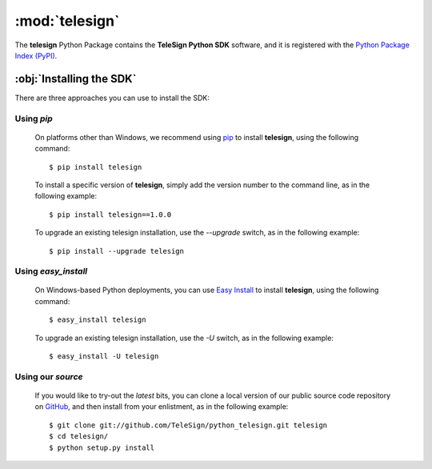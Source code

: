 .. highlight:: bash

***************
:mod:`telesign`
***************

The **telesign** Python Package contains the **TeleSign Python SDK** software, and it is registered with the `Python Package Index (PyPI) <http://pypi.python.org/pypi/telesign/>`_.


:obj:`Installing the SDK`
=========================

There are three approaches you can use to install the SDK:


Using *pip*
^^^^^^^^^^^^^

    On platforms other than Windows, we recommend using `pip <http://pypi.python.org/pypi/pip>`_ to install **telesign**, using the following command::
    
        $ pip install telesign
    
    To install a specific version of **telesign**, simply add the version number to the command line, as in the following example::
    
        $ pip install telesign==1.0.0
    
    To upgrade an existing telesign installation, use the *--upgrade* switch, as in the following example::
    
        $ pip install --upgrade telesign


Using *easy_install*
^^^^^^^^^^^^^^^^^^^^^^

    On Windows-based Python deployments, you can use `Easy Install <http://packages.python.org/distribute/easy_install.html>`_
    to install **telesign**, using the following command::
    
        $ easy_install telesign
    
    To upgrade an existing telesign installation, use the *-U* switch, as in the following example::
    
        $ easy_install -U telesign


Using our *source*
^^^^^^^^^^^^^^^^^^^^

    If you would like to try-out the *latest* bits, you can clone a local version of our public source code repository on `GitHub <https://github.com/telesign>`_, and then install from your enlistment, as in the following example::
    
        $ git clone git://github.com/TeleSign/python_telesign.git telesign
        $ cd telesign/
        $ python setup.py install
